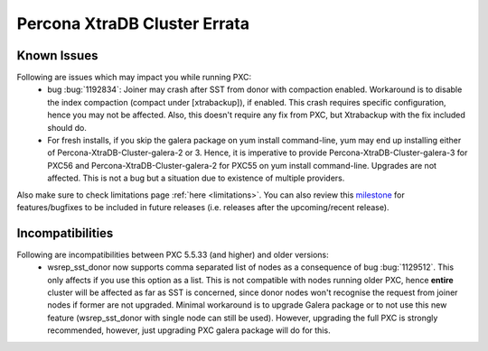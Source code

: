 .. _errata:

===============================
 Percona XtraDB Cluster Errata 
===============================

Known Issues
-------------

Following are issues which may impact you while running PXC:
 - bug :bug:`1192834`: Joiner may crash after SST from donor with compaction enabled. Workaround is to disable the index compaction (compact under [xtrabackup]), if enabled. This crash requires specific configuration, hence you may not be affected. Also, this doesn't require any fix from PXC, but Xtrabackup with the fix included should do.
 - For fresh installs, if you skip the galera package on yum install command-line, yum may end up installing either of Percona-XtraDB-Cluster-galera-2 or 3. Hence, it is imperative to provide Percona-XtraDB-Cluster-galera-3 for PXC56 and Percona-XtraDB-Cluster-galera-2 for PXC55 on yum install command-line. Upgrades are not affected. This is not a bug but a situation due to existence of multiple providers.

Also make sure to check limitations page :ref:`here <limitations>`. You can also review this `milestone <https://launchpad.net/percona-xtradb-cluster/+milestone/future-5.5>`_ for features/bugfixes to be included in future releases (i.e. releases after the upcoming/recent release).

Incompatibilities
-------------------

Following are incompatibilities between PXC 5.5.33 (and higher) and older versions:
 - wsrep_sst_donor now supports comma separated list of nodes as a consequence of bug :bug:`1129512`. This only affects if you use this option as a list. This is not compatible with nodes running older PXC, hence **entire** cluster will be affected as far as SST is concerned, since donor nodes won't recognise the request from joiner nodes if former are not upgraded. Minimal workaround is to upgrade Galera package or to not use this new feature (wsrep_sst_donor with single node can still be used). However, upgrading the full PXC is strongly recommended, however, just upgrading PXC galera package will do for this.
